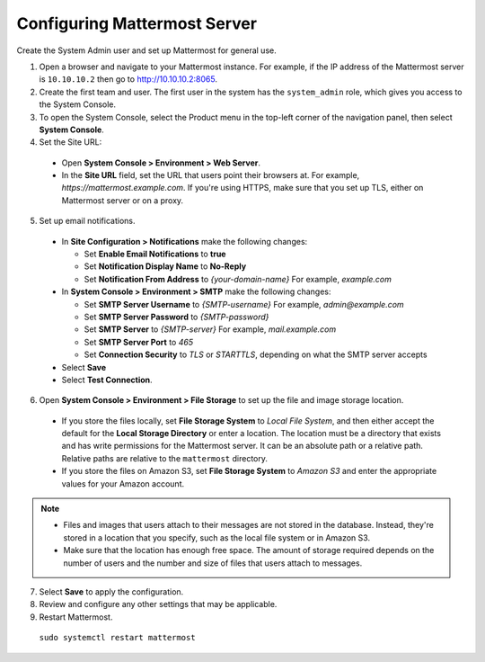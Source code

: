 Configuring Mattermost Server
-----------------------------

Create the System Admin user and set up Mattermost for general use.

1. Open a browser and navigate to your Mattermost instance. For example, if the IP address of the Mattermost server is ``10.10.10.2`` then go to http://10.10.10.2:8065.

2. Create the first team and user. The first user in the system has the ``system_admin`` role, which gives you access to the System Console.

3. To open the System Console, select the Product menu in the top-left corner of the navigation panel, then select **System Console**.

4. Set the Site URL:

  * Open **System Console > Environment > Web Server**.
  * In the **Site URL** field, set the URL that users point their browsers at. For example, *https://mattermost.example.com*. If you're using HTTPS, make sure that you set up TLS, either on Mattermost server or on a proxy.

5. Set up email notifications.

  * In **Site Configuration > Notifications** make the following changes:

    - Set **Enable Email Notifications** to **true**
    - Set **Notification Display Name** to **No-Reply**
    - Set **Notification From Address** to *{your-domain-name}* For example, *example.com*
  
  * In **System Console > Environment > SMTP** make the following changes:

    - Set **SMTP Server Username** to *{SMTP-username}* For example, *admin@example.com*
    - Set **SMTP Server Password** to *{SMTP-password}*
    - Set **SMTP Server** to *{SMTP-server}* For example, *mail.example.com*
    - Set **SMTP Server Port** to *465*
    - Set **Connection Security** to *TLS* or *STARTTLS*, depending on what the SMTP server accepts

  * Select **Save**
  * Select **Test Connection**.
  
6. Open **System Console > Environment > File Storage** to set up the file and image storage location.

  * If you store the files locally, set **File Storage System** to *Local File System*, and then either accept the default for the **Local Storage Directory** or enter a location. The location must be a directory that exists and has write permissions for the Mattermost server. It can be an absolute path or a relative path. Relative paths are relative to the ``mattermost`` directory.
  * If you store the files on Amazon S3, set **File Storage System** to *Amazon S3* and enter the appropriate values for your Amazon account.
 
.. note::

    * Files and images that users attach to their messages are not stored in the database. Instead, they're stored in a location that you specify, such as the local file system or in Amazon S3.
    * Make sure that the location has enough free space. The amount of storage required depends on the number of users and the number and size of files that users attach to messages.
 
7. Select **Save** to apply the configuration.

8. Review and configure any other settings that may be applicable.

9. Restart Mattermost.

  ``sudo systemctl restart mattermost``
